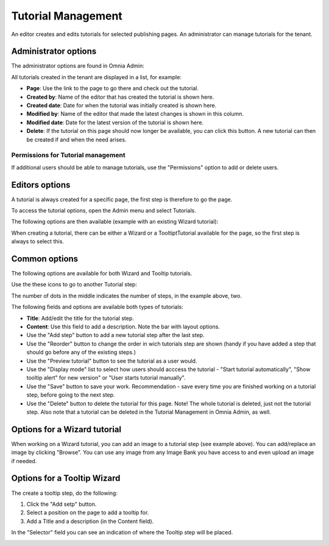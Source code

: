 Tutorial Management
===========================

An editor creates and edits tutorials for selected publishing pages. An administrator can manage tutorials for the tenant.

Administrator options
**************************
The administrator options are found in Omnia Admin:

.. image:: tutorial-management.png

All tutorials created in the tenant are displayed in a list, for example:

.. image:: all-tutorials.png

+ **Page**: Use the link to the page to go there and check out the tutorial.
+ **Created by**: Name of the editor that has created the tutorial is shown here.
+ **Created date**: Date for when the tutorial was initially created is shown here.
+ **Modified by**: Name of the editor that made the latest changes is shown in this column.
+ **Modified date**: Date for the latest version of the tutorial is shown here.
+ **Delete**: If the tutorial on this page should now longer be available, you can click this button. A new tutorial can then be created if and when the need arises. 

Permissions for Tutorial management
------------------------------------
If additional users should be able to manage tutorials, use the "Permissions" option to add or delete users.

.. image:: tutorials-permission.png

Editors options
********************
A tutorial is always created for a specific page, the first step is therefore to go the page.

To access the tutorial options, open the Admin menu and select Tutorials.

.. image:: menu-tutorial.png

The following options are then available (example with an existing Wizard tutorial):

.. image:: tutorial-example.png

When creating a tutorial, there can be either a Wizard or a TooltiptTutorial available for the page, so the first step is always to select this.

.. image:: wizard-or-tooltip.png

Common options
**************
The following options are available for both Wizard and Tooltip tutorials.

Use the these icons to go to another Tutorial step:

.. image:: wizard-step-new.png

The number of dots in the middle indicates the number of steps, in the example above, two.

The following fields and options are available both types of tutorials:

+ **Title**: Add/edit the title for the tutorial step.
+ **Content**: Use this field to add a description. Note the bar with layout options.
+ Use the "Add step" button to add a new tutorial step after the last step. 
+ Use the "Reorder" button to change the order in wich tutorials step are shown (handy if you have added a step that should go before any of the existing steps.) 
+ Use the "Preview tutorial" button to see the tutorial as a user would. 
+ Use the "Display mode" list to select how users should acccess the tutorial - "Start tutorial automatically", "Show tooltip alert" for new version" or "User starts tutorial manually". 
+ Use the "Save" button to save your work. Recommendation - save every time you are finished working on a tutorial step, before going to the next step. 
+ Use the "Delete" button to delete the tutorial for this page. Note! The whole tutorial is deleted, just not the tutorial step. Also note that a tutorial can be deleted in the Tutorial Management in Omnia Admin, as well. 

Options for a Wizard tutorial
*****************************
When working on a Wizard tutorial, you can add an image to a tutorial step (see example above). You can add/replace an image by clicking "Browse". You can use any image from any Image Bank you have access to and even upload an image if needed. 

Options for a Tooltip Wizard
*****************************
The create a tooltip step, do the following:

1. Click the "Add setp" button.
2. Select a position on the page to add a tooltip for.
3. Add a Title and a description (in the Content field).

In the "Selector" field you can see an indication of where the Tooltip step will be placed.

.. image:: selector.png












